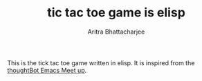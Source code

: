 #+TITLE: tic tac toe game is elisp
#+AUTHOR: Aritra Bhattacharjee
#+EMAIL: analyzeninvest@protonmail.com


This is the tick tac toe game written in elisp.
It is inspired from the [[https://www.youtube.com/watch?v=gk39mp8Vy4M&list=PL8tzorAO7s0he-pp7Y_JDl7-Kz2Qlr_Pj&index=16][thoughtBot Emacs Meet up]].


